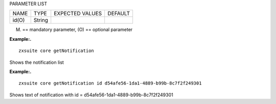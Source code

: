 
PARAMETER LIST

+-----------------+-----------------+-----------------+-----------------+
| NAME            | TYPE            | EXPECTED VALUES | DEFAULT         |
+-----------------+-----------------+-----------------+-----------------+
| id(O)           | String          |                 |                 |
+-----------------+-----------------+-----------------+-----------------+

(M) == mandatory parameter, (O) == optional parameter

**Example:.**

::

   zxsuite core getNotification

Shows the notification list

**Example:.**

::

   zxsuite core getNotification id d54afe56-1da1-4889-b99b-8c7f2f249301

Shows text of notification with id =
d54afe56-1da1-4889-b99b-8c7f2f249301
